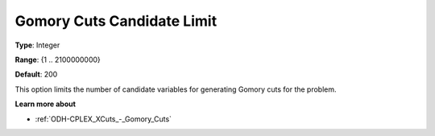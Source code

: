 .. _ODH-CPLEX_XCuts_-_Gomory_Cuts_Cand:


Gomory Cuts Candidate Limit
===========================



**Type**:	Integer	

**Range**:	{1 .. 2100000000}	

**Default**:	200	



This option limits the number of candidate variables for generating Gomory cuts for the problem.



**Learn more about** 

*	:ref:`ODH-CPLEX_XCuts_-_Gomory_Cuts`  



